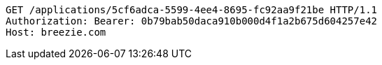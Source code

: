[source,http,options="nowrap"]
----
GET /applications/5cf6adca-5599-4ee4-8695-fc92aa9f21be HTTP/1.1
Authorization: Bearer: 0b79bab50daca910b000d4f1a2b675d604257e42
Host: breezie.com

----